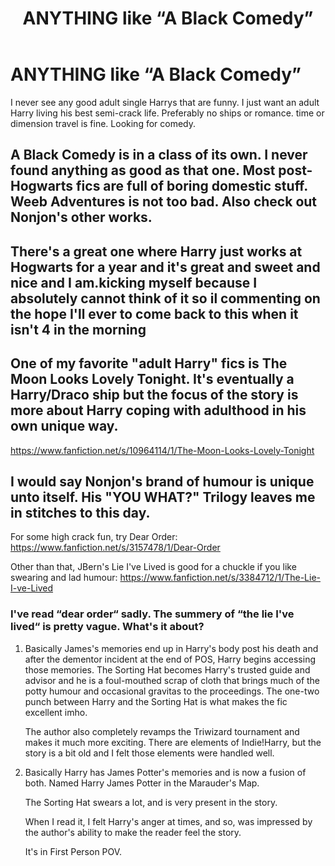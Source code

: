 #+TITLE: ANYTHING like “A Black Comedy”

* ANYTHING like “A Black Comedy”
:PROPERTIES:
:Author: SwordDude3000
:Score: 10
:DateUnix: 1617931834.0
:DateShort: 2021-Apr-09
:FlairText: Request
:END:
I never see any good adult single Harrys that are funny. I just want an adult Harry living his best semi-crack life. Preferably no ships or romance. time or dimension travel is fine. Looking for comedy.


** *A Black Comedy* is in a class of its own. I never found anything as good as that one. Most post-Hogwarts fics are full of boring domestic stuff. *Weeb Adventures* is not too bad. Also check out Nonjon's other works.
:PROPERTIES:
:Author: DariusA92
:Score: 5
:DateUnix: 1617949227.0
:DateShort: 2021-Apr-09
:END:


** There's a great one where Harry just works at Hogwarts for a year and it's great and sweet and nice and I am.kicking myself because I absolutely cannot think of it so il commenting on the hope I'll ever to come back to this when it isn't 4 in the morning
:PROPERTIES:
:Author: WhistlingBanshee
:Score: 3
:DateUnix: 1617935342.0
:DateShort: 2021-Apr-09
:END:


** One of my favorite "adult Harry" fics is The Moon Looks Lovely Tonight. It's eventually a Harry/Draco ship but the focus of the story is more about Harry coping with adulthood in his own unique way.

[[https://www.fanfiction.net/s/10964114/1/The-Moon-Looks-Lovely-Tonight]]
:PROPERTIES:
:Author: Maryscatrescue
:Score: 2
:DateUnix: 1617934380.0
:DateShort: 2021-Apr-09
:END:


** I would say Nonjon's brand of humour is unique unto itself. His "YOU WHAT?" Trilogy leaves me in stitches to this day.

For some high crack fun, try Dear Order: [[https://www.fanfiction.net/s/3157478/1/Dear-Order]]

Other than that, JBern's Lie I've Lived is good for a chuckle if you like swearing and lad humour: [[https://www.fanfiction.net/s/3384712/1/The-Lie-I-ve-Lived]]
:PROPERTIES:
:Author: Gatalicious
:Score: 1
:DateUnix: 1617952215.0
:DateShort: 2021-Apr-09
:END:

*** I've read “dear order“ sadly. The summery of “the lie I've lived“ is pretty vague. What's it about?
:PROPERTIES:
:Author: SwordDude3000
:Score: 1
:DateUnix: 1618173347.0
:DateShort: 2021-Apr-12
:END:

**** Basically James's memories end up in Harry's body post his death and after the dementor incident at the end of POS, Harry begins accessing those memories. The Sorting Hat becomes Harry's trusted guide and advisor and he is a foul-mouthed scrap of cloth that brings much of the potty humour and occasional gravitas to the proceedings. The one-two punch between Harry and the Sorting Hat is what makes the fic excellent imho.

The author also completely revamps the Triwizard tournament and makes it much more exciting. There are elements of Indie!Harry, but the story is a bit old and I felt those elements were handled well.
:PROPERTIES:
:Author: Gatalicious
:Score: 1
:DateUnix: 1618245191.0
:DateShort: 2021-Apr-12
:END:


**** Basically Harry has James Potter's memories and is now a fusion of both. Named Harry James Potter in the Marauder's Map.

The Sorting Hat swears a lot, and is very present in the story.

When I read it, I felt Harry's anger at times, and so, was impressed by the author's ability to make the reader feel the story.

It's in First Person POV.
:PROPERTIES:
:Author: billymaneiro
:Score: 1
:DateUnix: 1618294995.0
:DateShort: 2021-Apr-13
:END:
